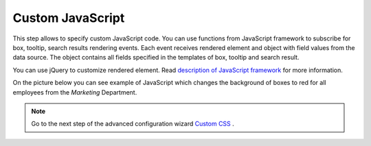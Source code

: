 Custom JavaScript
====================

This step allows to specify custom JavaScript code. You can use functions from JavaScript framework to subscribe for box, tooltip, search results rendering events. Each event receives rendered element and object with field values from the data source. 
The object contains all fields specified in the templates of box, tooltip and search result.

You can use jQuery to customize rendered element. Read `description of JavaScript framework <https://plumsail.com/sharepoint-orgchart/docs/javascript-framework/>`_ for more information.

On the picture below you can see example of JavaScript which changes the background of boxes to red for all employees from the *Marketing* Department.

.. image:: /../_static/img/advanced-web-part-configuration/custom-javascript/OrgChart-Configuration-Wizard-10.png
    :alt: Custom JavaScript

.. Note:: Go to the next step of the advanced configuration wizard `Custom CSS <../configuration-wizard/custom-css.html>`_ .

